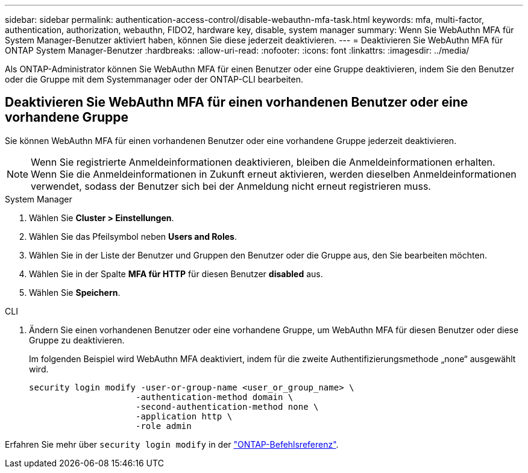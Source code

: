 ---
sidebar: sidebar 
permalink: authentication-access-control/disable-webauthn-mfa-task.html 
keywords: mfa, multi-factor, authentication, authorization, webauthn, FIDO2, hardware key, disable, system manager 
summary: Wenn Sie WebAuthn MFA für System Manager-Benutzer aktiviert haben, können Sie diese jederzeit deaktivieren. 
---
= Deaktivieren Sie WebAuthn MFA für ONTAP System Manager-Benutzer
:hardbreaks:
:allow-uri-read: 
:nofooter: 
:icons: font
:linkattrs: 
:imagesdir: ../media/


[role="lead"]
Als ONTAP-Administrator können Sie WebAuthn MFA für einen Benutzer oder eine Gruppe deaktivieren, indem Sie den Benutzer oder die Gruppe mit dem Systemmanager oder der ONTAP-CLI bearbeiten.



== Deaktivieren Sie WebAuthn MFA für einen vorhandenen Benutzer oder eine vorhandene Gruppe

Sie können WebAuthn MFA für einen vorhandenen Benutzer oder eine vorhandene Gruppe jederzeit deaktivieren.


NOTE: Wenn Sie registrierte Anmeldeinformationen deaktivieren, bleiben die Anmeldeinformationen erhalten. Wenn Sie die Anmeldeinformationen in Zukunft erneut aktivieren, werden dieselben Anmeldeinformationen verwendet, sodass der Benutzer sich bei der Anmeldung nicht erneut registrieren muss.

[role="tabbed-block"]
====
.System Manager
--
. Wählen Sie *Cluster > Einstellungen*.
. Wählen Sie das Pfeilsymbol neben *Users and Roles*.
. Wählen Sie in der Liste der Benutzer und Gruppen den Benutzer oder die Gruppe aus, den Sie bearbeiten möchten.
. Wählen Sie in der Spalte *MFA für HTTP* für diesen Benutzer *disabled* aus.
. Wählen Sie *Speichern*.


--
.CLI
--
. Ändern Sie einen vorhandenen Benutzer oder eine vorhandene Gruppe, um WebAuthn MFA für diesen Benutzer oder diese Gruppe zu deaktivieren.
+
Im folgenden Beispiel wird WebAuthn MFA deaktiviert, indem für die zweite Authentifizierungsmethode „none“ ausgewählt wird.

+
[source, console]
----
security login modify -user-or-group-name <user_or_group_name> \
                     -authentication-method domain \
                     -second-authentication-method none \
                     -application http \
                     -role admin
----


--
Erfahren Sie mehr über `security login modify` in der link:https://docs.netapp.com/us-en/ontap-cli/security-login-modify.html["ONTAP-Befehlsreferenz"^].

====
